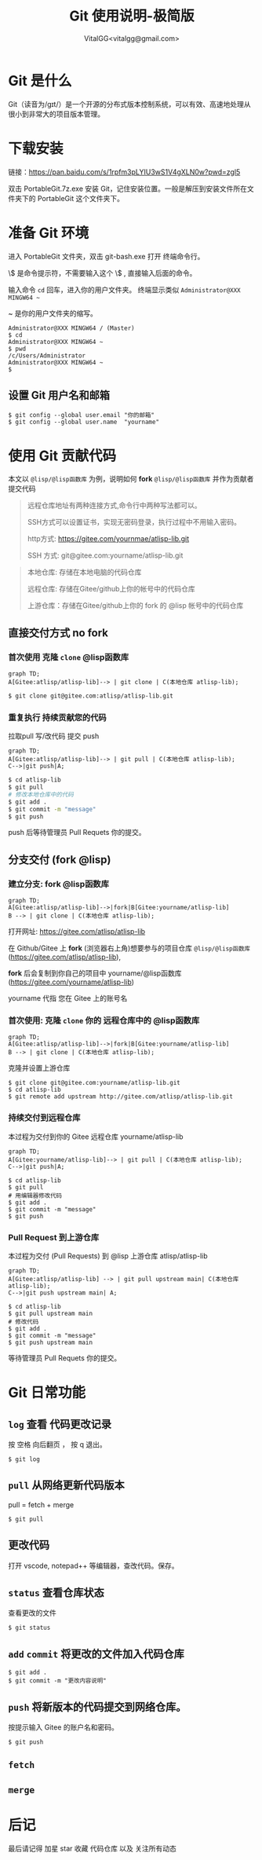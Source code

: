 #+title: Git 使用说明-极简版
#+author: VitalGG<vitalgg@gmail.com>

* Git 是什么
  Git（读音为/gɪt/）是一个开源的分布式版本控制系统，可以有效、高速地处理从很小到非常大的项目版本管理。
* 下载安装
  链接：[[https://pan.baidu.com/s/1rpfm3pLYIU3wS1V4gXLN0w?pwd=zgl5]]

  双击 PortableGit.7z.exe 安装 Git，记住安装位置。一般是解压到安装文件所在文件夹下的 PortableGit 这个文件夹下。
* 准备 Git 环境
  进入 PortableGit 文件夹，双击 git-bash.exe 打开 终端命令行。

  \$ 是命令提示符，不需要输入这个 \$ , 直接输入后面的命令。

  输入命令 =cd= 回车，进入你的用户文件夹。 终端显示类似  =Administrator@XXX MINGW64 ~=

  ~ 是你的用户文件夹的缩写。

#+BEGIN_SRC shell
Administrator@XXX MINGW64 / (Master)
$ cd
Administrator@XXX MINGW64 ~
$ pwd
/c/Users/Administrator
Administrator@XXX MINGW64 ~
$
#+END_SRC

** 设置 Git 用户名和邮箱

#+BEGIN_SRC 
$ git config --global user.email "你的邮箱"
$ git config --global user.name  "yourname"
#+END_SRC

* 使用 Git 贡献代码

  本文以 =@lisp/@lisp函数库= 为例，说明如何 *fork* =@lisp/@lisp函数库= 并作为贡献者提交代码
  
#+BEGIN_QUOTE
远程仓库地址有两种连接方式,命令行中两种写法都可以。

SSH方式可以设置证书，实现无密码登录，执行过程中不用输入密码。

http方式: https://gitee.com/yournmae/atlisp-lib.git

SSH 方式: git@gitee.com:yourname/atlisp-lib.git
#+END_QUOTE

#+BEGIN_QUOTE
本地仓库: 存储在本地电脑的代码仓库

远程仓库: 存储在Gitee/github上你的帐号中的代码仓库

上游仓库：存储在Gitee/github上你的 fork 的 @lisp 帐号中的代码仓库
#+END_QUOTE

** 直接交付方式 no fork
*** 首次使用 克隆 =clone= @lisp函数库

#+BEGIN_SRC mermaid
graph TD;
A[Gitee:atlisp/atlisp-lib]--> | git clone | C(本地仓库 atlisp-lib);
#+END_SRC

#+BEGIN_SRC bash
$ git clone git@gitee.com:atlisp/atlisp-lib.git
#+END_SRC

*** 重复执行 持续贡献您的代码
    拉取pull 写/改代码 提交 push

#+BEGIN_SRC mermaid
graph TD;
A[Gitee:atlisp/atlisp-lib]--> | git pull | C(本地仓库 atlisp-lib);
C-->|git push|A;
#+END_SRC

#+BEGIN_SRC sh
$ cd atlisp-lib
$ git pull 
# 修改本地仓库中的代码
$ git add .
$ git commit -m "message"
$ git push
#+END_SRC

    push 后等待管理员 Pull Requets 你的提交。


** 分支交付 (fork @lisp)
*** 建立分支: fork @lisp函数库

#+BEGIN_SRC mermaid
graph TD;
A[Gitee:atlisp/atlisp-lib]-->|fork|B[Gitee:yourname/atlisp-lib]
B --> | git clone | C(本地仓库 atlisp-lib);
#+END_SRC

   打开网址: https://gitee.com/atlisp/atlisp-lib

   在 Github/Gitee 上 *fork* (浏览器右上角)想要参与的项目仓库 =@lisp/@lisp函数库= (https://gitee.com/atlisp/atlisp-lib), 

   *fork* 后会复制到你自己的项目中 yourname/@lisp函数库 (https://gitee.com/yourname/atlisp-lib)
   
   yourname 代指 您在 Gitee 上的账号名
   
*** 首次使用: 克隆 =clone= 你的 远程仓库中的 @lisp函数库

#+BEGIN_SRC mermaid
graph TD;
A[Gitee:atlisp/atlisp-lib]-->|fork|B[Gitee:yourname/atlisp-lib]
B --> | git clone | C(本地仓库 atlisp-lib);
#+END_SRC

    克隆并设置上游仓库
#+BEGIN_SRC 
$ git clone git@gitee.com:yourname/atlisp-lib.git
$ cd atlisp-lib
$ git remote add upstream http://gitee.com/atlisp/atlisp-lib.git
#+END_SRC

*** 持续交付到远程仓库
    本过程为交付到你的 Gitee 远程仓库 yourname/atlisp-lib

#+BEGIN_SRC mermaid
graph TD;
A[Gitee:yourname/atlisp-lib]--> | git pull | C(本地仓库 atlisp-lib);
C-->|git push|A;
#+END_SRC

#+BEGIN_SRC shell
$ cd atlisp-lib
$ git pull 
# 用编辑器修改代码
$ git add .
$ git commit -m "message"
$ git push
#+END_SRC

*** Pull Request 到上游仓库
    本过程为交付 (Pull Requests) 到 @lisp 上游仓库 atlisp/atlisp-lib

#+BEGIN_SRC mermaid
graph TD;
A[Gitee:atlisp/atlisp-lib] --> | git pull upstream main| C(本地仓库 atlisp-lib);
C-->|git push upstream main| A;
#+END_SRC

#+BEGIN_SRC 
$ cd atlisp-lib
$ git pull upstream main
# 修改代码
$ git add .
$ git commit -m "message"
$ git push upstream main
#+END_SRC

    等待管理员 Pull Requets 你的提交。

* Git 日常功能
** =log= 查看 代码更改记录
   按 空格 向后翻页 ， 按 q 退出。
#+BEGIN_SRC 
$ git log
#+END_SRC

** =pull= 从网络更新代码版本
   pull = fetch + merge
#+BEGIN_SRC 
$ git pull 
#+END_SRC
** 更改代码
   打开 vscode, notepad++ 等编辑器，查改代码。保存。

** =status= 查看仓库状态
   查看更改的文件
#+BEGIN_SRC 
$ git status
#+END_SRC

** =add= =commit= 将更改的文件加入代码仓库
#+BEGIN_SRC 
$ git add . 
$ git commit -m "更改内容说明"
#+END_SRC

** =push= 将新版本的代码提交到网络仓库。
   按提示输入 Gitee 的账户名和密码。
#+BEGIN_SRC 
$ git push 
#+END_SRC
** =fetch= 
** =merge=
* 后记
  最后请记得 加星 star 收藏 代码仓库 以及 关注所有动态


